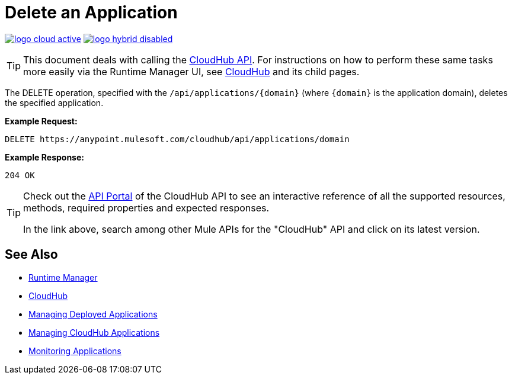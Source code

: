 = Delete an Application
:keywords: cloudhub, cloudhub api, manage, cloud, enterprise, arm, runtime manager

image:logo-cloud-active.png[link="/runtime-manager/deployment-strategies"]
image:logo-hybrid-disabled.png[link="/runtime-manager/deployment-strategies"]

[TIP]
This document deals with calling the link:/runtime-manager/cloudhub-api[CloudHub API]. For instructions on how to perform these same tasks more easily via the Runtime Manager UI, see link:/runtime-manager/cloudhub[CloudHub] and its child pages.

The DELETE operation, specified with the `/api/applications/{domain}` (where `{domain}` is the application domain), deletes the specified application.

*Example Request:*

[source,json, linenums]
----
DELETE https://anypoint.mulesoft.com/cloudhub/api/applications/domain
----

*Example Response:*

[source,json, linenums]
----
204 OK
----

[TIP]
====
Check out the link:https://anypoint.mulesoft.com/apiplatform/anypoint-platform/#/portals[API Portal] of the CloudHub API to see an interactive reference of all the supported resources, methods, required properties and expected responses.

In the link above, search among other Mule APIs for the "CloudHub" API and click on its latest version.
====

== See Also

* link:/runtime-manager[Runtime Manager]
* link:/runtime-manager/cloudhub[CloudHub]
* link:/runtime-manager/managing-deployed-applications[Managing Deployed Applications]
* link:/runtime-manager/managing-cloudhub-applications[Managing CloudHub Applications]
* link:/runtime-manager/monitoring[Monitoring Applications]
